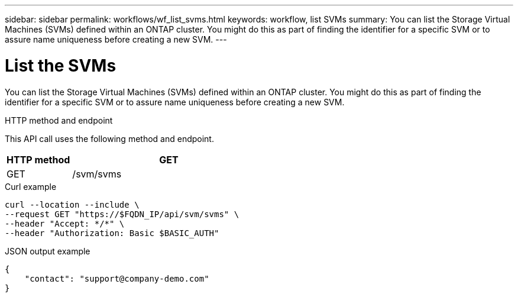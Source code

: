 ---
sidebar: sidebar
permalink: workflows/wf_list_svms.html
keywords: workflow, list SVMs
summary: You can list the Storage Virtual Machines (SVMs) defined within an ONTAP cluster. You might do this as part of finding the identifier for a specific SVM or to assure name uniqueness before creating a new SVM.
---

= List the SVMs
:hardbreaks:
:nofooter:
:icons: font
:linkattrs:
:imagesdir: ./media/

[.lead]
You can list the Storage Virtual Machines (SVMs) defined within an ONTAP cluster. You might do this as part of finding the identifier for a specific SVM or to assure name uniqueness before creating a new SVM.

.HTTP method and endpoint

This API call uses the following method and endpoint.

[cols="25,75"*,options="header"]
|===
|HTTP method
|GET
|GET
|/svm/svms
|===

.Curl example

[source,curl]
curl --location --include \
--request GET "https://$FQDN_IP/api/svm/svms" \
--header "Accept: */*" \
--header "Authorization: Basic $BASIC_AUTH"

.JSON output example

----
{
    "contact": "support@company-demo.com"
}
----